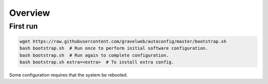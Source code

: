 Overview
========

First run
---------
.. code::

    wget https://raw.githubusercontent.com/gravelweb/autoconfig/master/bootstrap.sh
    bash bootstrap.sh  # Run once to perform initial software configuration.
    bash bootstrap.sh  # Run again to complete configuration.
    bash bootstrap.sh extra=<extra>  # To install extra config.

Some configuration requires that the system be rebooted.
